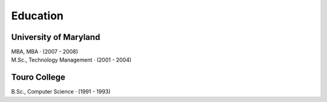Education
==========

University of Maryland
~~~~~~~~~~~~~~~~~~~~~~
| MBA, MBA · (2007 - 2008)
| M.Sc., Technology Management · (2001 - 2004)

Touro College
~~~~~~~~~~~~~
| B.Sc., Computer Science · (1991 - 1993)
